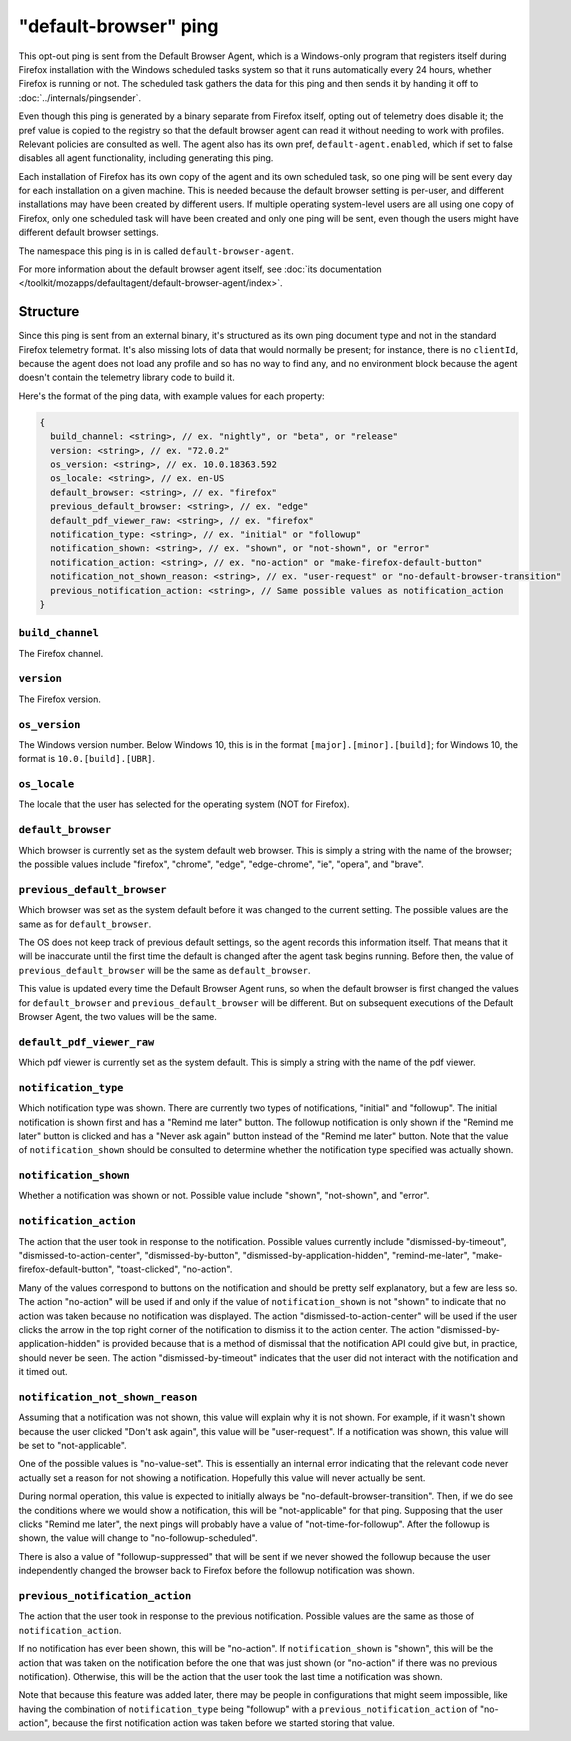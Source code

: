 ======================
"default-browser" ping
======================

This opt-out ping is sent from the Default Browser Agent, which is a Windows-only program that registers itself during Firefox installation with the Windows scheduled tasks system so that it runs automatically every 24 hours, whether Firefox is running or not. The scheduled task gathers the data for this ping and then sends it by handing it off to :doc:`../internals/pingsender`.

Even though this ping is generated by a binary separate from Firefox itself, opting out of telemetry does disable it; the pref value is copied to the registry so that the default browser agent can read it without needing to work with profiles. Relevant policies are consulted as well. The agent also has its own pref, ``default-agent.enabled``, which if set to false disables all agent functionality, including generating this ping.

Each installation of Firefox has its own copy of the agent and its own scheduled task, so one ping will be sent every day for each installation on a given machine. This is needed because the default browser setting is per-user, and different installations may have been created by different users. If multiple operating system-level users are all using one copy of Firefox, only one scheduled task will have been created and only one ping will be sent, even though the users might have different default browser settings.

The namespace this ping is in is called ``default-browser-agent``.

For more information about the default browser agent itself, see :doc:`its documentation </toolkit/mozapps/defaultagent/default-browser-agent/index>`.

Structure
=========

Since this ping is sent from an external binary, it's structured as its own ping document type and not in the standard Firefox telemetry format. It's also missing lots of data that would normally be present; for instance, there is no ``clientId``, because the agent does not load any profile and so has no way to find any, and no environment block because the agent doesn't contain the telemetry library code to build it.

Here's the format of the ping data, with example values for each property:

.. code-block:: js

    {
      build_channel: <string>, // ex. "nightly", or "beta", or "release"
      version: <string>, // ex. "72.0.2"
      os_version: <string>, // ex. 10.0.18363.592
      os_locale: <string>, // ex. en-US
      default_browser: <string>, // ex. "firefox"
      previous_default_browser: <string>, // ex. "edge"
      default_pdf_viewer_raw: <string>, // ex. "firefox"
      notification_type: <string>, // ex. "initial" or "followup"
      notification_shown: <string>, // ex. "shown", or "not-shown", or "error"
      notification_action: <string>, // ex. "no-action" or "make-firefox-default-button"
      notification_not_shown_reason: <string>, // ex. "user-request" or "no-default-browser-transition"
      previous_notification_action: <string>, // Same possible values as notification_action
    }

``build_channel``
-----------------
The Firefox channel.

``version``
-----------
The Firefox version.

``os_version``
--------------
The Windows version number. Below Windows 10, this is in the format ``[major].[minor].[build]``; for Windows 10, the format is ``10.0.[build].[UBR]``.

``os_locale``
-------------
The locale that the user has selected for the operating system (NOT for Firefox).

``default_browser``
-------------------
Which browser is currently set as the system default web browser. This is simply a string with the name of the browser; the possible values include "firefox", "chrome", "edge", "edge-chrome", "ie", "opera", and "brave".

``previous_default_browser``
----------------------------
Which browser was set as the system default before it was changed to the current setting. The possible values are the same as for ``default_browser``.

The OS does not keep track of previous default settings, so the agent records this information itself. That means that it will be inaccurate until the first time the default is changed after the agent task begins running. Before then, the value of ``previous_default_browser`` will be the same as ``default_browser``.

This value is updated every time the Default Browser Agent runs, so when the default browser is first changed the values for ``default_browser`` and ``previous_default_browser`` will be different. But on subsequent executions of the Default Browser Agent, the two values will be the same.

``default_pdf_viewer_raw``
--------------------------
Which pdf viewer is currently set as the system default. This is simply a string with the name of the pdf viewer.

``notification_type``
---------------------
Which notification type was shown. There are currently two types of notifications, "initial" and "followup". The initial notification is shown first and has a "Remind me later" button. The followup notification is only shown if the "Remind me later" button is clicked and has a "Never ask again" button instead of the "Remind me later" button. Note that the value of ``notification_shown`` should be consulted to determine whether the notification type specified was actually shown.

``notification_shown``
----------------------
Whether a notification was shown or not. Possible value include "shown", "not-shown", and "error".

``notification_action``
-----------------------
The action that the user took in response to the notification. Possible values currently include "dismissed-by-timeout", "dismissed-to-action-center", "dismissed-by-button", "dismissed-by-application-hidden", "remind-me-later", "make-firefox-default-button", "toast-clicked", "no-action".

Many of the values correspond to buttons on the notification and should be pretty self explanatory, but a few are less so. The action "no-action" will be used if and only if the value of ``notification_shown`` is not "shown" to indicate that no action was taken because no notification was displayed. The action "dismissed-to-action-center" will be used if the user clicks the arrow in the top right corner of the notification to dismiss it to the action center. The action "dismissed-by-application-hidden" is provided because that is a method of dismissal that the notification API could give but, in practice, should never be seen. The action "dismissed-by-timeout" indicates that the user did not interact with the notification and it timed out.

``notification_not_shown_reason``
---------------------------------
Assuming that a notification was not shown, this value will explain why it is not shown. For example, if it wasn't shown because the user clicked "Don't ask again", this value will be "user-request". If a notification was shown, this value will be set to "not-applicable".

One of the possible values is "no-value-set". This is essentially an internal error indicating that the relevant code never actually set a reason for not showing a notification. Hopefully this value will never actually be sent.

During normal operation, this value is expected to initially always be "no-default-browser-transition". Then, if we do see the conditions where we would show a notification, this will be "not-applicable" for that ping. Supposing that the user clicks "Remind me later", the next pings will probably have a value of "not-time-for-followup". After the followup is shown, the value will change to "no-followup-scheduled".

There is also a value of "followup-suppressed" that will be sent if we never showed the followup because the user independently changed the browser back to Firefox before the followup notification was shown.

``previous_notification_action``
--------------------------------
The action that the user took in response to the previous notification. Possible values are the same as those of ``notification_action``.

If no notification has ever been shown, this will be "no-action". If ``notification_shown`` is "shown", this will be the action that was taken on the notification before the one that was just shown (or "no-action" if there was no previous notification). Otherwise, this will be the action that the user took the last time a notification was shown.

Note that because this feature was added later, there may be people in configurations that might seem impossible, like having the combination of ``notification_type`` being "followup" with a ``previous_notification_action`` of "no-action", because the first notification action was taken before we started storing that value.
